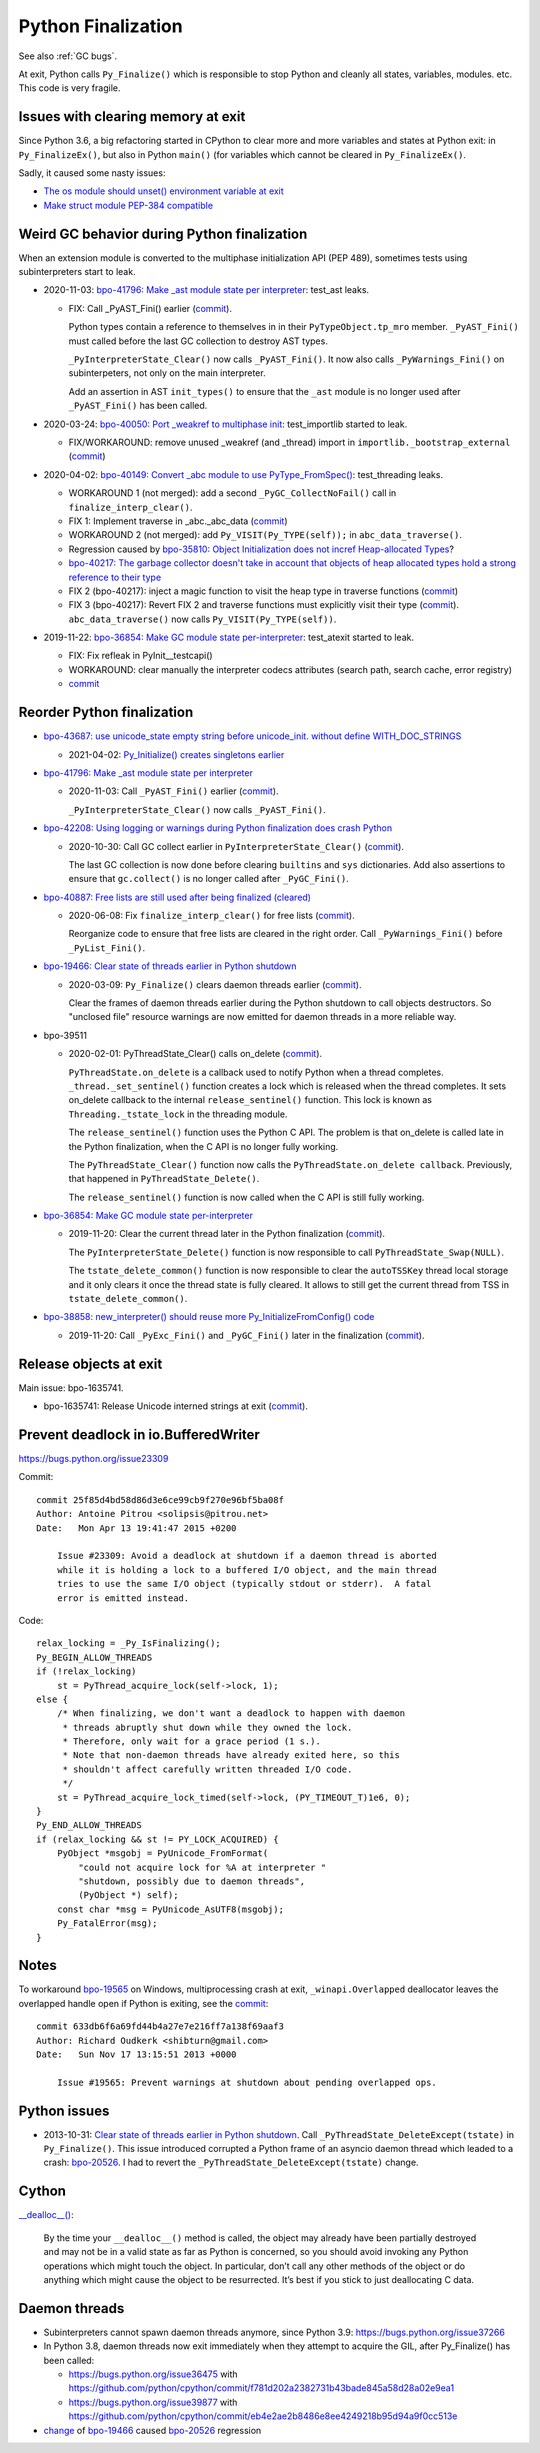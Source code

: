 .. _finalization:

+++++++++++++++++++
Python Finalization
+++++++++++++++++++

See also :ref:`GC bugs`.

At exit, Python calls ``Py_Finalize()`` which is responsible to stop
Python and cleanly all states, variables, modules. etc. This code is
very fragile.

Issues with clearing memory at exit
===================================

Since Python 3.6, a big refactoring started in CPython to clear more and more
variables and states at Python exit: in ``Py_FinalizeEx()``, but also in Python
``main()`` (for variables which cannot be cleared in ``Py_FinalizeEx()``.

Sadly, it caused some nasty issues:

* `The os module should unset() environment variable at exit
  <https://bugs.python.org/issue39395>`_
* `Make struct module PEP-384 compatible
  <https://bugs.python.org/issue38076#msg351608>`_


Weird GC behavior during Python finalization
============================================

When an extension module is converted to the multiphase initialization API (PEP
489), sometimes tests using subinterpreters start to leak.

* 2020-11-03: `bpo-41796: Make _ast module state per interpreter
  <https://bugs.python.org/issue41796>`_: test_ast leaks.

  * FIX: Call _PyAST_Fini() earlier
    (`commit <https://github.com/python/cpython/commit/fd957c124c44441d9c5eaf61f7af8cf266bafcb1>`__).

    Python types contain a reference to themselves in in their
    ``PyTypeObject.tp_mro`` member. ``_PyAST_Fini()`` must called before the
    last GC collection to destroy AST types.

    ``_PyInterpreterState_Clear()`` now calls ``_PyAST_Fini()``. It now also
    calls ``_PyWarnings_Fini()`` on subinterpeters, not only on the main
    interpreter.

    Add an assertion in AST ``init_types()`` to ensure that the ``_ast`` module
    is no longer used after ``_PyAST_Fini()`` has been called.

* 2020-03-24: `bpo-40050: Port _weakref to multiphase init
  <https://bugs.python.org/issue40050>`_: test_importlib started to leak.

  * FIX/WORKAROUND: remove unused _weakref (and _thread) import in
    ``importlib._bootstrap_external``
    (`commit <https://github.com/python/cpython/commit/83d46e0622d2efdf5f3bf8bf8904d0dcb55fc322>`__)

* 2020-04-02: `bpo-40149: Convert _abc module to use PyType_FromSpec()
  <https://bugs.python.org/issue40149>`_: test_threading leaks.

  * WORKAROUND 1 (not merged): add a second ``_PyGC_CollectNoFail()`` call in
    ``finalize_interp_clear()``.
  * FIX 1: Implement traverse in _abc._abc_data
    (`commit <https://github.com/python/cpython/commit/9cc3ebd7e04cb645ac7b2f372eaafa7464e16b9c>`__)
  * WORKAROUND 2 (not merged): add ``Py_VISIT(Py_TYPE(self));`` in ``abc_data_traverse()``.
  * Regression caused by `bpo-35810: Object Initialization does not incref
    Heap-allocated Types <https://bugs.python.org/issue35810>`_?
  * `bpo-40217: The garbage collector doesn't take in account that objects of
    heap allocated types hold a strong reference to their type
    <https://bugs.python.org/issue40217>`_
  * FIX 2 (bpo-40217): inject a magic function to visit the heap type in traverse functions
    (`commit <https://github.com/python/cpython/commit/0169d3003be3d072751dd14a5c84748ab63a249f>`__)
  * FIX 3 (bpo-40217): Revert FIX 2 and traverse functions must explicitly
    visit their type
    (`commit <https://github.com/python/cpython/commit/1cf15af9a6f28750f37b08c028ada31d38e818dd>`__).
    ``abc_data_traverse()`` now calls ``Py_VISIT(Py_TYPE(self))``.

* 2019-11-22: `bpo-36854: Make GC module state per-interpreter
  <https://bugs.python.org/issue36854>`_: test_atexit started to leak.

  * FIX: Fix refleak in PyInit__testcapi()
  * WORKAROUND: clear manually the interpreter codecs attributes (search path,
    search cache, error registry)
  * `commit <https://github.com/python/cpython/commit/310e2d25170a88ef03f6fd31efcc899fe062da2c>`__


Reorder Python finalization
===========================

* `bpo-43687: use unicode_state empty string before unicode_init.
  without define WITH_DOC_STRINGS <https://bugs.python.org/issue43687>`_

  * 2021-04-02: `Py_Initialize() creates singletons earlier
    <https://github.com/python/cpython/commit/442ad74fc2928b095760eb89aba93c28eab17f9b>`_

* `bpo-41796: Make _ast module state per interpreter
  <https://bugs.python.org/issue41796>`__

  * 2020-11-03: Call ``_PyAST_Fini()`` earlier
    (`commit <https://github.com/python/cpython/commit/fd957c124c44441d9c5eaf61f7af8cf266bafcb1>`__).

    ``_PyInterpreterState_Clear()`` now calls ``_PyAST_Fini()``.

* `bpo-42208: Using logging or warnings during Python finalization does crash Python
  <https://bugs.python.org/issue42208>`_

  * 2020-10-30: Call GC collect earlier in ``PyInterpreterState_Clear()``
    (`commit <https://github.com/python/cpython/commit/eba5bf2f5672bf4861c626937597b85ac0c242b9>`__).

    The last GC collection is now done before clearing ``builtins`` and ``sys``
    dictionaries. Add also assertions to ensure that ``gc.collect()`` is no
    longer called after ``_PyGC_Fini()``.

* `bpo-40887: Free lists are still used after being finalized (cleared)
  <https://bugs.python.org/issue40887>`__

  * 2020-06-08: Fix ``finalize_interp_clear()`` for free lists
    (`commit <https://github.com/python/cpython/commit/7907f8cbc6923240edb0b5b63adafb871c4c8875>`__).

    Reorganize code to ensure that free lists are cleared in the right order.
    Call ``_PyWarnings_Fini()`` before ``_PyList_Fini()``.

* `bpo-19466: Clear state of threads earlier in Python shutdown
  <https://bugs.python.org/issue19466>`_

  * 2020-03-09: ``Py_Finalize()`` clears daemon threads earlier
    (`commit <https://github.com/python/cpython/commit/9ad58acbe8b90b4d0f2d2e139e38bb5aa32b7fb6>`__).

    Clear the frames of daemon threads earlier during the Python shutdown to
    call objects destructors. So "unclosed file" resource warnings are now
    emitted for daemon threads in a more reliable way.

* bpo-39511

  * 2020-02-01: PyThreadState_Clear() calls on_delete
    (`commit <https://github.com/python/cpython/commit/4d96b4635aeff1b8ad41d41422ce808ce0b971c8>`__).

    ``PyThreadState.on_delete`` is a callback used to notify Python when a
    thread completes. ``_thread._set_sentinel()`` function creates a lock which
    is released when the thread completes. It sets on_delete callback to the
    internal ``release_sentinel()`` function. This lock is known as
    ``Threading._tstate_lock`` in the threading module.

    The ``release_sentinel()`` function uses the Python C API. The problem is
    that on_delete is called late in the Python finalization, when the C API is
    no longer fully working.

    The ``PyThreadState_Clear()`` function now calls the
    ``PyThreadState.on_delete callback``. Previously, that happened in
    ``PyThreadState_Delete()``.

    The ``release_sentinel()`` function is now called when the C API is still
    fully working.

* `bpo-36854: Make GC module state per-interpreter
  <https://bugs.python.org/issue36854>`__

  * 2019-11-20: Clear the current thread later in the Python finalization
    (`commit <https://github.com/python/cpython/commit/9da7430675ceaeae5abeb9c9f7cd552b71b3a93a>`__).

    The ``PyInterpreterState_Delete()`` function is now responsible to call
    ``PyThreadState_Swap(NULL)``.

    The ``tstate_delete_common()`` function is now responsible to clear the
    ``autoTSSKey`` thread local storage and it only clears it once the thread
    state is fully cleared. It allows to still get the current thread from TSS
    in ``tstate_delete_common()``.

* `bpo-38858: new_interpreter() should reuse more Py_InitializeFromConfig() code
  <https://bugs.python.org/issue38858>`__

  * 2019-11-20: Call ``_PyExc_Fini()`` and ``_PyGC_Fini()`` later in the finalization
    (`commit <https://github.com/python/cpython/commit/7eee5beaf87be898a679278c480e8dd0df76d351>`__).


Release objects at exit
=======================

Main issue: bpo-1635741.

* bpo-1635741: Release Unicode interned strings at exit
  (`commit <https://github.com/python/cpython/commit/666ecfb0957a2fa0df5e2bd03804195de74bdfbf>`__).


Prevent deadlock in io.BufferedWriter
=====================================

https://bugs.python.org/issue23309

Commit::

    commit 25f85d4bd58d86d3e6ce99cb9f270e96bf5ba08f
    Author: Antoine Pitrou <solipsis@pitrou.net>
    Date:   Mon Apr 13 19:41:47 2015 +0200

        Issue #23309: Avoid a deadlock at shutdown if a daemon thread is aborted
        while it is holding a lock to a buffered I/O object, and the main thread
        tries to use the same I/O object (typically stdout or stderr).  A fatal
        error is emitted instead.

Code::

    relax_locking = _Py_IsFinalizing();
    Py_BEGIN_ALLOW_THREADS
    if (!relax_locking)
        st = PyThread_acquire_lock(self->lock, 1);
    else {
        /* When finalizing, we don't want a deadlock to happen with daemon
         * threads abruptly shut down while they owned the lock.
         * Therefore, only wait for a grace period (1 s.).
         * Note that non-daemon threads have already exited here, so this
         * shouldn't affect carefully written threaded I/O code.
         */
        st = PyThread_acquire_lock_timed(self->lock, (PY_TIMEOUT_T)1e6, 0);
    }
    Py_END_ALLOW_THREADS
    if (relax_locking && st != PY_LOCK_ACQUIRED) {
        PyObject *msgobj = PyUnicode_FromFormat(
            "could not acquire lock for %A at interpreter "
            "shutdown, possibly due to daemon threads",
            (PyObject *) self);
        const char *msg = PyUnicode_AsUTF8(msgobj);
        Py_FatalError(msg);
    }


Notes
=====

To workaround `bpo-19565 <https://bugs.python.org/issue19565>`_ on Windows,
multiprocessing crash at exit, ``_winapi.Overlapped`` deallocator leaves
the overlapped handle open if Python is exiting, see the `commit
<https://github.com/python/cpython/commit/633db6f6a69fd44b4a27e7e216ff7a138f69aaf3>`__::

    commit 633db6f6a69fd44b4a27e7e216ff7a138f69aaf3
    Author: Richard Oudkerk <shibturn@gmail.com>
    Date:   Sun Nov 17 13:15:51 2013 +0000

        Issue #19565: Prevent warnings at shutdown about pending overlapped ops.

Python issues
=============

* 2013-10-31: `Clear state of threads earlier in Python shutdown
  <https://bugs.python.org/issue19466>`_. Call
  ``_PyThreadState_DeleteExcept(tstate)`` in ``Py_Finalize()``. This issue
  introduced corrupted a Python frame of an asyncio daemon thread which leaded
  to a crash: `bpo-20526 <https://bugs.python.org/issue20526>`__. I had to
  revert the ``_PyThreadState_DeleteExcept(tstate)`` change.

Cython
======

`__dealloc__()
<https://cython.readthedocs.io/en/latest/src/userguide/special_methods.html#finalization-method-dealloc>`_:

    By the time your ``__dealloc__()`` method is called, the object may already
    have been partially destroyed and may not be in a valid state as far as
    Python is concerned, so you should avoid invoking any Python operations
    which might touch the object. In particular, don’t call any other methods
    of the object or do anything which might cause the object to be
    resurrected. It’s best if you stick to just deallocating C data.


Daemon threads
==============

* Subinterpreters cannot spawn daemon threads anymore, since Python 3.9:
  https://bugs.python.org/issue37266

* In Python 3.8, daemon threads now exit immediately when they attempt to
  acquire the GIL, after Py_Finalize() has been called:

  * https://bugs.python.org/issue36475 with https://github.com/python/cpython/commit/f781d202a2382731b43bade845a58d28a02e9ea1
  * https://bugs.python.org/issue39877 with https://github.com/python/cpython/commit/eb4e2ae2b8486e8ee4249218b95d94a9f0cc513e

* `change <https://hg.python.org/cpython/rev/c2a13acd5e2b>`_ of `bpo-19466
  <https://bugs.python.org/issue19466>`_ caused `bpo-20526
  <https://bugs.python.org/issue20526>`_ regression
